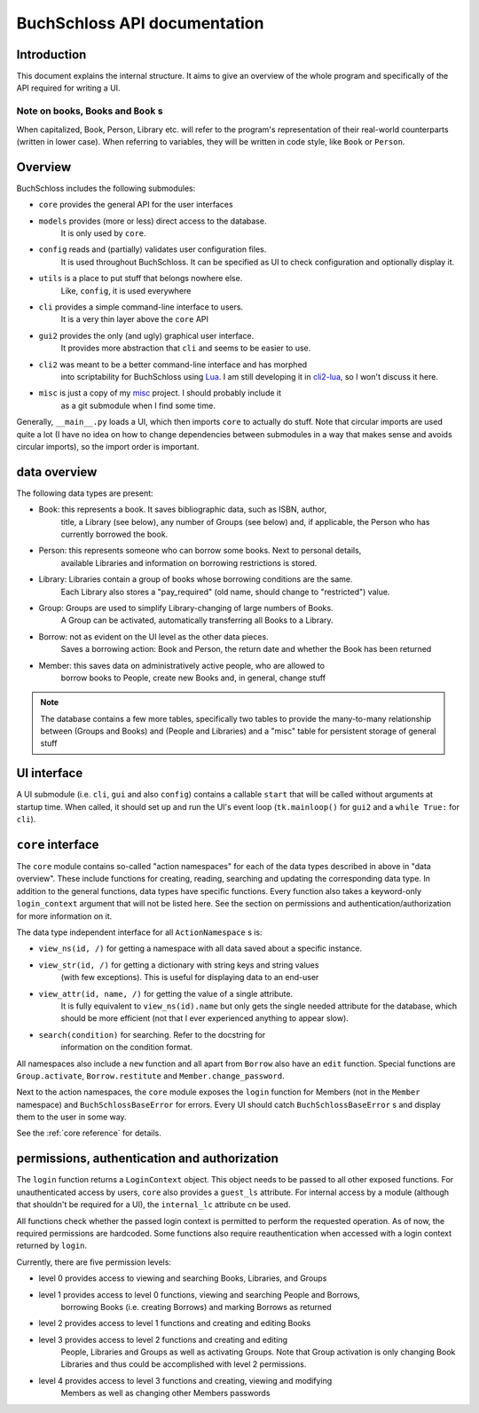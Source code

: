 
BuchSchloss API documentation
=============================

Introduction
------------

This document explains the internal structure. It aims to give an overview of
the whole program and specifically of the API required for writing a UI.

Note on books, Books and ``Book`` s
^^^^^^^^^^^^^^^^^^^^^^^^^^^^^^^^^^^

When capitalized, Book, Person, Library etc. will refer to the program's representation
of their real-world counterparts (written in lower case). When referring to variables,
they will be written in code style, like ``Book`` or ``Person``.

Overview
--------

BuchSchloss includes the following submodules:

- ``core`` provides the general API for the user interfaces
- ``models`` provides (more or less) direct access to the database.
    It is only used by ``core``.
- ``config`` reads and (partially) validates user configuration files.
    It is used throughout BuchSchloss. It can be specified as UI
    to check configuration and optionally display it.
- ``utils`` is a place to put stuff that belongs nowhere else.
    Like, ``config``, it is used everywhere
- ``cli`` provides a simple command-line interface to users.
    It is a very thin layer above the ``core`` API
- ``gui2`` provides the only (and ugly) graphical user interface.
    It provides more abstraction that ``cli`` and seems to be easier to use.
- ``cli2`` was meant to be a better command-line interface and has morphed
    into scriptability for BuchSchloss using Lua_. I am still developing it
    in cli2-lua_, so I won't discuss it here.
- ``misc`` is just a copy of my misc_ project. I should probably include it
    as a git submodule when I find some time.

.. _Lua: https://www.lua.org
.. _cli2-lua: https://github.com/mik2k2/buchschloss/tree/cli2-lua
.. _misc: https://github.com/mik2k2/misc

Generally, ``__main__.py`` loads a UI, which then imports ``core`` to actually do stuff.
Note that circular imports are used quite a lot (I have no idea on how to change
dependencies between submodules in a way that makes sense and avoids circular imports),
so the import order is important.

data overview
-------------

The following data types are present:

- Book: this represents a book. It saves bibliographic data, such as ISBN, author,
    title, a Library (see below), any number of Groups (see below) and, if applicable,
    the Person who has currently borrowed the book.
- Person: this represents someone who can borrow some books. Next to personal details,
    available Libraries and information on borrowing restrictions is stored.
- Library: Libraries contain a group of books whose borrowing conditions are the same.
    Each Library also stores a "pay_required" (old name, should change to "restricted")
    value.
- Group: Groups are used to simplify Library-changing of large numbers of Books.
    A Group can be activated, automatically transferring all Books to a Library.
- Borrow: not as evident on the UI level as the other data pieces.
    Saves a borrowing action: Book and Person, the return date and whether
    the Book has been returned
- Member: this saves data on administratively active people, who are allowed to
    borrow books to People, create new Books and, in general, change stuff

.. note::

    The database contains a few more tables, specifically two tables to
    provide the many-to-many relationship between (Groups and Books) and
    (People and Libraries) and a "misc" table for persistent storage of general stuff

UI interface
------------

A UI submodule (i.e. ``cli``, ``gui`` and also ``config``) contains a callable
``start`` that will be called without arguments at startup time.
When called, it should set up and run the UI's event loop
(``tk.mainloop()`` for ``gui2`` and a ``while True:`` for ``cli``).

``core`` interface
------------------

The ``core`` module contains so-called "action namespaces" for each of the data types
described in above in "data overview". These include functions for creating, reading,
searching and updating the corresponding data type. In addition to the general functions,
data types have specific functions. Every function also takes a keyword-only
``login_context`` argument that will not be listed here. See the section on permissions
and authentication/authorization for more information on it.

The data type independent interface for all ``ActionNamespace`` s is:

- ``view_ns(id, /)`` for getting a namespace with all data saved about a specific instance.
- ``view_str(id, /)`` for getting a dictionary with string keys and string values
    (with few exceptions). This is useful for displaying data to an end-user
- ``view_attr(id, name, /)`` for getting the value of a single attribute.
    It is fully equivalent to ``view_ns(id).name`` but only gets the single needed
    attribute for the database, which should be more efficient (not that I ever
    experienced anything to appear slow).
- ``search(condition)`` for searching. Refer to the docstring for
    information on the condition format.

All namespaces also include a ``new`` function and all apart from ``Borrow`` also have
an ``edit`` function. Special functions are ``Group.activate``, ``Borrow.restitute``
and ``Member.change_password``.

Next to the action namespaces, the ``core`` module exposes the ``login`` function
for Members (not in the ``Member`` namespace) and ``BuchSchlossBaseError`` for
errors. Every UI should catch ``BuchSchlossBaseError`` s and display them to the
user in some way.

See the :ref:`core reference` for details.

permissions, authentication and authorization
---------------------------------------------

The ``login`` function returns a ``LoginContext`` object. This object needs to be
passed to all other exposed functions. For unauthenticated access by users, ``core``
also provides a ``guest_ls`` attribute. For internal access by a module (although that
shouldn't be required for a UI), the ``internal_lc`` attribute cn be used.

All functions check whether the passed login context is permitted to perform the
requested operation. As of now, the required permissions are hardcoded. Some functions
also require reauthentication when accessed with a login context returned by ``login``.

Currently, there are five permission levels:

- level 0 provides access to viewing and searching Books, Libraries, and Groups
- level 1 provides access to level 0 functions, viewing and searching People and Borrows,
    borrowing Books (i.e. creating Borrows) and marking Borrows as returned
- level 2 provides access to level 1 functions and creating and editing Books
- level 3 provides access to level 2 functions and creating and editing
    People, Libraries and Groups as well as activating Groups. Note that Group activation
    is only changing Book Libraries and thus could be accomplished with level 2
    permissions.
- level 4 provides access to level 3 functions and creating, viewing and modifying
    Members as well as changing other Members passwords

